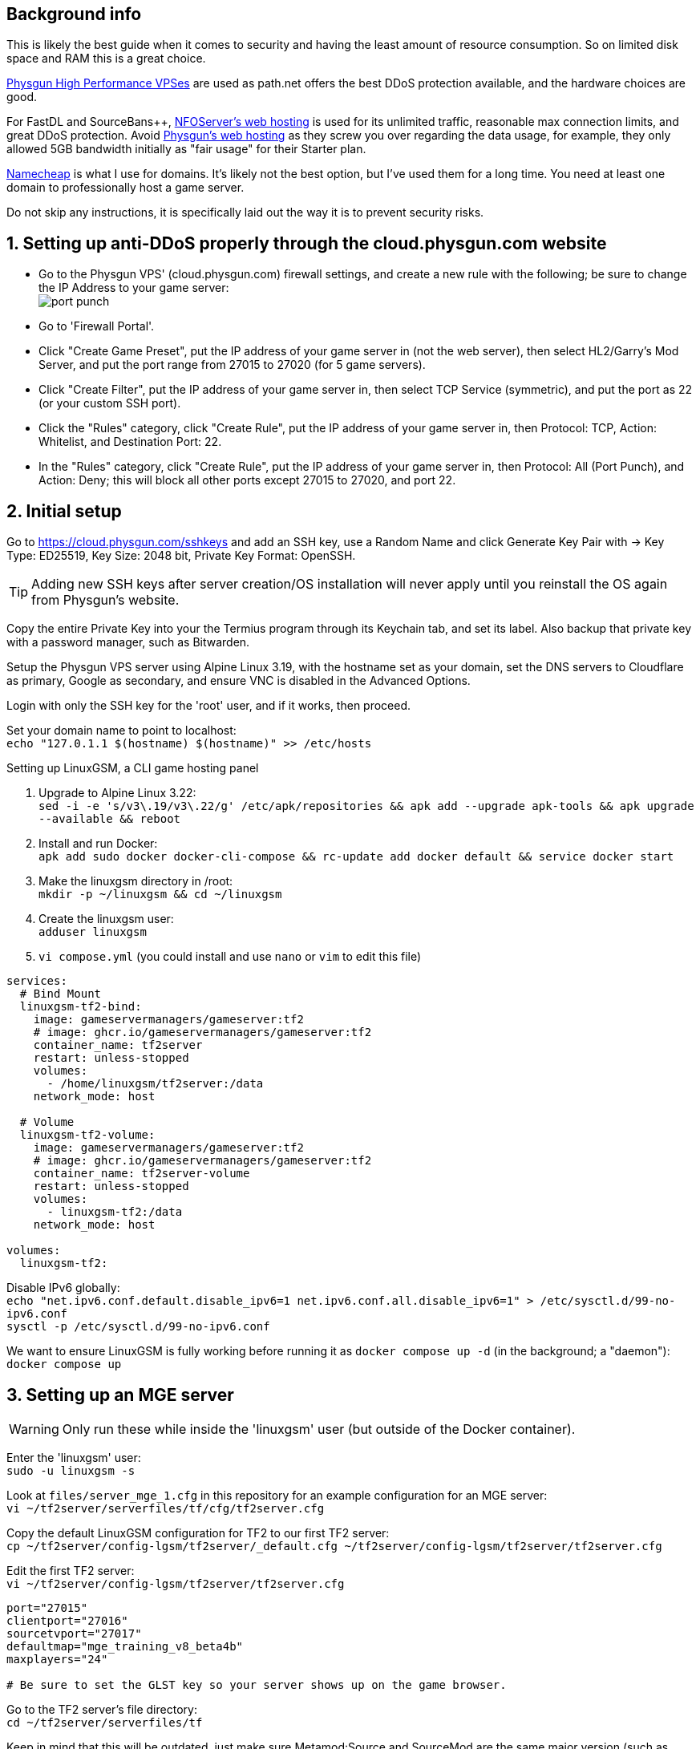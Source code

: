 :experimental:
:imagesdir: images
ifdef::env-github[]
:icons:
:tip-caption: :bulb:
:note-caption: :information_source:
:important-caption: :heavy_exclamation_mark:
:caution-caption: :fire:
:warning-caption: :warning:
endif::[]

== Background info

This is likely the best guide when it comes to security and having the least amount of resource consumption. So on limited disk space and RAM this is a great choice.

https://physgun.com/vps/[Physgun High Performance VPSes] are used as path.net offers the best DDoS protection available, and the hardware choices are good.

For FastDL and SourceBans++, https://www.nfoservers.com/order-webhosting.php[NFOServer's web hosting] is used for its unlimited traffic, reasonable max connection limits, and great DDoS protection. Avoid https://physgun.com/webhosting[Physgun's web hosting] as they screw you over regarding the data usage, for example, they only allowed 5GB bandwidth initially as "fair usage" for their Starter plan.

https://www.namecheap.com/[Namecheap] is what I use for domains. It's likely not the best option, but I've used them for a long time. You need at least one domain to professionally host a game server.

Do not skip any instructions, it is specifically laid out the way it is to prevent security risks.

== 1. Setting up anti-DDoS properly through the cloud.physgun.com website
- Go to the Physgun VPS' (cloud.physgun.com) firewall settings, and create a new rule with the following; be sure to change the IP Address to your game server: +
image:port punch.png[]
- Go to 'Firewall Portal'.

- Click "Create Game Preset", put the IP address of your game server in (not the web server), then select HL2/Garry's Mod Server, and put the port range from 27015 to 27020 (for 5 game servers).

- Click "Create Filter", put the IP address of your game server in, then select TCP Service (symmetric), and put the port as 22 (or your custom SSH port).

- Click the "Rules" category, click "Create Rule", put the IP address of your game server in, then Protocol: TCP, Action: Whitelist, and Destination Port: 22.

- In the "Rules" category, click "Create Rule", put the IP address of your game server in, then Protocol: All (Port Punch), and Action: Deny; this will block all other ports except 27015 to 27020, and port 22.

== 2. Initial setup

Go to https://cloud.physgun.com/sshkeys and add an SSH key, use a Random Name and click Generate Key Pair with -> Key Type: ED25519, Key Size: 2048 bit, Private Key Format: OpenSSH.

TIP: Adding new SSH keys after server creation/OS installation will never apply until you reinstall the OS again from Physgun's website.

Copy the entire Private Key into your the Termius program through its Keychain tab, and set its label. Also backup that private key with a password manager, such as Bitwarden.

Setup the Physgun VPS server using Alpine Linux 3.19, with the hostname set as your domain, set the DNS servers to Cloudflare as primary, Google as secondary, and ensure VNC is disabled in the Advanced Options.

Login with only the SSH key for the 'root' user, and if it works, then proceed.

Set your domain name to point to localhost: +
`echo "127.0.1.1 $(hostname) $(hostname)" >> /etc/hosts`

.Setting up LinuxGSM, a CLI game hosting panel

. Upgrade to Alpine Linux 3.22: +
`sed -i -e 's/v3\.19/v3\.22/g' /etc/apk/repositories && apk add --upgrade apk-tools && apk upgrade --available && reboot`

. Install and run Docker: +
`apk add sudo docker docker-cli-compose && rc-update add docker default && service docker start`

. Make the linuxgsm directory in /root: + 
`mkdir -p ~/linuxgsm && cd ~/linuxgsm`

. Create the linuxgsm user: +
`adduser linuxgsm`

. `vi compose.yml` (you could install and use `nano` or `vim` to edit this file)
----
services:
  # Bind Mount
  linuxgsm-tf2-bind:
    image: gameservermanagers/gameserver:tf2
    # image: ghcr.io/gameservermanagers/gameserver:tf2
    container_name: tf2server
    restart: unless-stopped
    volumes:
      - /home/linuxgsm/tf2server:/data
    network_mode: host

  # Volume
  linuxgsm-tf2-volume:
    image: gameservermanagers/gameserver:tf2
    # image: ghcr.io/gameservermanagers/gameserver:tf2
    container_name: tf2server-volume
    restart: unless-stopped
    volumes:
      - linuxgsm-tf2:/data
    network_mode: host

volumes:
  linuxgsm-tf2:
----

Disable IPv6 globally: +
`echo "net.ipv6.conf.default.disable_ipv6=1
net.ipv6.conf.all.disable_ipv6=1" > /etc/sysctl.d/99-no-ipv6.conf` +
`sysctl -p /etc/sysctl.d/99-no-ipv6.conf`

We want to ensure LinuxGSM is fully working before running it as `docker compose up -d` (in the background; a "daemon"): +
`docker compose up`


== 3. Setting up an MGE server
WARNING: Only run these while inside the 'linuxgsm' user (but outside of the Docker container).

Enter the 'linuxgsm' user: +
`sudo -u linuxgsm -s`

Look at `files/server_mge_1.cfg` in this repository for an example configuration for an MGE server: +
`vi ~/tf2server/serverfiles/tf/cfg/tf2server.cfg`

Copy the default LinuxGSM configuration for TF2 to our first TF2 server: +
`cp ~/tf2server/config-lgsm/tf2server/_default.cfg ~/tf2server/config-lgsm/tf2server/tf2server.cfg`

Edit the first TF2 server: +
`vi ~/tf2server/config-lgsm/tf2server/tf2server.cfg`

[bash]
----
port="27015"
clientport="27016"
sourcetvport="27017"
defaultmap="mge_training_v8_beta4b"
maxplayers="24"

# Be sure to set the GLST key so your server shows up on the game browser.
----

Go to the TF2 server's file directory: +
`cd ~/tf2server/serverfiles/tf`

Keep in mind that this will be outdated, just make sure Metamod:Source and SourceMod are the same major version (such as 1.12): +
`wget https://mms.alliedmods.net/mmsdrop/1.12/mmsource-1.12.0-git1219-linux.tar.gz && wget https://sm.alliedmods.net/smdrop/1.12/sourcemod-1.12.0-git7210-linux.tar.gz`

Extract those archives to their correct locations: +
`tar -xvf mmsource-1.12.0-git1219-linux.tar.gz && tar -xvf sourcemod-1.12.0-git7210-linux.tar.gz && rm mmsource-1.12.0-git1219-linux.tar.gz && rm sourcemod-1.12.0-git7210-linux.tar.gz`

Download and install this plugin that stops console & log spam when somebody uses an anti-aim pitch that goes out of bounds (such as -271): +
`wget https://github.com/accelerator74/Cleaner/releases/download/build/Cleaner-smlatest-linux-14a8f04.tar.gz && tar -xvf Cleaner-smlatest-linux-14a8f04.tar.gz && rm Cleaner-smlatest-linux-14a8f04.tar.gz`

If you're hosting an MGE server: +
`wget https://github.com/sapphonie/MGEMod/releases/download/v3.0.9/mge.zip && unzip mge.zip && rm mge.zip`

Install SourceBans++: +
`wget https://github.com/sbpp/sourcebans-pp/releases/download/Plugins-Latest/sourcebans-pp-Plugins-Latest.tar.gz && tar -xvf sourcebans-pp-Plugins-Latest.tar.gz --strip-components=1 && rm sourcebans-pp-Plugins-Latest.tar.gz`

Install a plugin that automatically restarts the server if there are no players and an hour has past; this prevents "lag" and "seed prediction": +
`cd ~/tf2server/serverfiles/tf/addons/sourcemod/plugins` +
`wget https://github.com/felikcat/TF2-Server-Setup/raw/refs/heads/main/files/restarter.smx`

Install a plugin that limits the players to 2 per IP to prevent excessive amounts of bots: +
`wget https://github.com/felikcat/TF2-Server-Setup/raw/refs/heads/main/files/ip_player_limit.smx`

If doing an MGE all-class server: +
`wget https://github.com/felikcat/TF2-Server-Setup/raw/refs/heads/main/files/mge_no_eureka_effect.smx && rm mge.smx` +
`wget https://github.com/felikcat/TF2-Server-Setup/raw/refs/heads/main/files/mgemod_spawns.cfg -O ../configs/mge_spawns.cfg`


== Setting up SourceBans++
- Log in to the NFOServers control panel, and go to your website.

- Go to "Databases" and add a new database with the prefix "sb", then check "Allow external connections" and click "Submit changes".

- Go to "File manager" and find the hostname, username, and password to login to the web server using SSH (you can optionally use SFTP later on).

- `cd ~/public && wget https://github.com/sbpp/sourcebans-pp/releases/download/1.7.0/sourcebans-pp-1.7.0.webpanel-only.tar.gz`

- `mv sourcebans-pp-1.7.0.webpanel-only sourcebans && rm sourcebans-pp-1.7.0.webpanel-only.tar.gz`

- Follow the official https://sbpp.github.io/docs/quickstart/#web-installation[installation instructions] (don't scroll up, those instructions are meant to be skipped).
** http://example.site.nfoservers.com/sourcebans/install is the correct URL for installing SourceBans++, be sure to change 'example' to your web server name or custom domain.

** MySQL is codeword for your database, keep that in mind.

** Use "localhost" for the Server Hostname.

** Ensure the "host" for `/tf/addons/sourcemod/configs/databases.cfg` on your game server(s) is set to the IP address (not web domain) of your web server, as the database won't be hosted on the game server(s).

** image:nfoservers_db.png[] +
image:sb_database.png[]

** After the SourceBans++ install is complete and it tells you to delete the 'install' directory, run this command: +
`rm -r ~/public/sourcebans/{install,updater}`

== Setting up FastDL for an MGE server
.This continues on past SourceBans++, I assume you'll use both.
* SSH into your web server, then run `cd ~/public && mkdir ~/public/maps`.
* `wget https://github.com/sapphonie/MGEMod/releases/download/v3.0.9/mge.zip && unzip mge.zip 'maps/*' -d . && rm mge.zip`

== Managing TF2 servers

Enter the Docker container: +
`docker exec -it tf2server bash`

Enter the 'linuxgsm' user: +
`sudo -u linuxgsm -s`

Run to get the list of commands available to manage the first TF2 server: +
`./tf2server`

An example for running a second TF2 server with the same files (created through the `./linuxgsm.sh tf2server` command): +
`./tf2server-2`